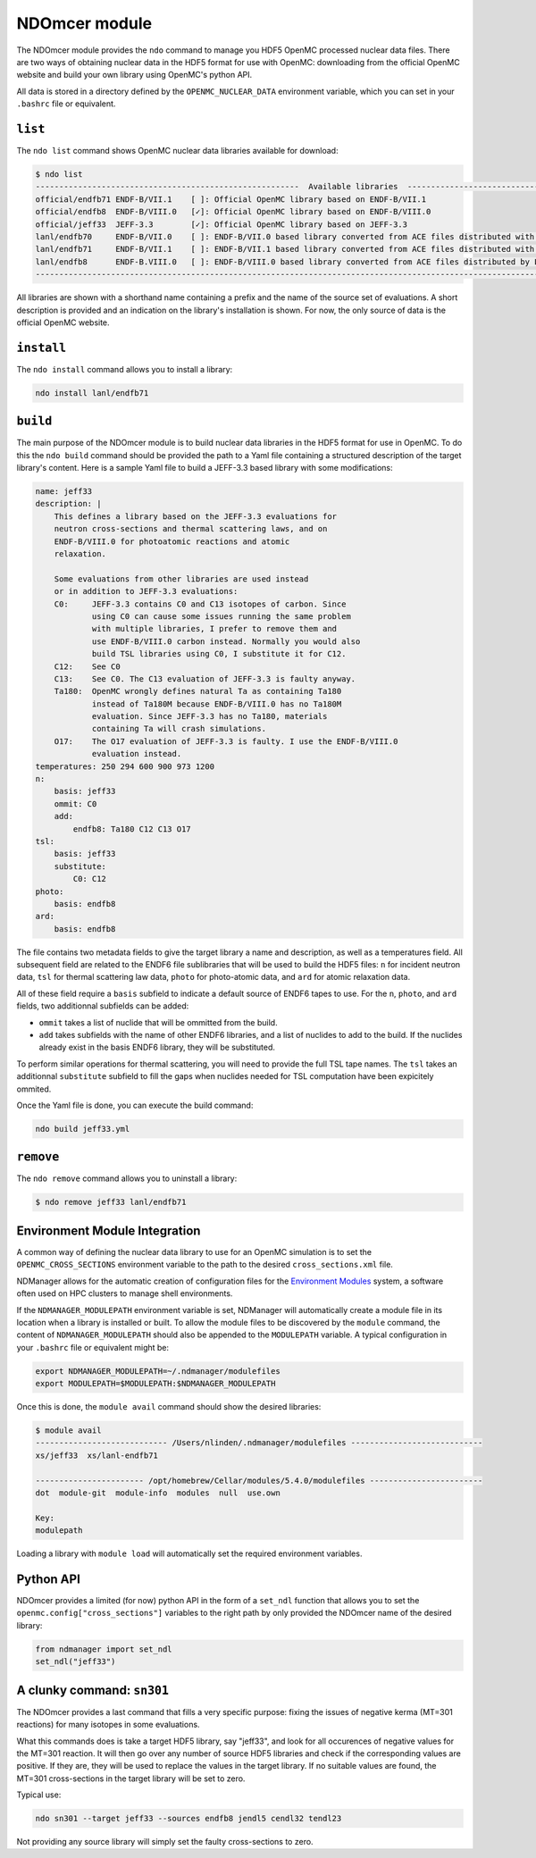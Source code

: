 .. _ndomcer:

==============
NDOmcer module
==============

The NDOmcer module provides the ``ndo`` command to manage you HDF5 OpenMC
processed nuclear data files.
There are two ways of obtaining nuclear data in the HDF5 format for use with
OpenMC: downloading from the official OpenMC website and build your own library
using OpenMC's python API.

All data is stored in a directory defined by the ``OPENMC_NUCLEAR_DATA``
environment variable, which you can set in your ``.bashrc`` file or equivalent.

``list``
--------

The ``ndo list`` command shows OpenMC nuclear data libraries available for
download:

.. code-block::

    $ ndo list
    --------------------------------------------------------  Available libraries  ---------------------------------------------------------
    official/endfb71 ENDF-B/VII.1    [ ]: Official OpenMC library based on ENDF-B/VII.1
    official/endfb8  ENDF-B/VIII.0   [✓]: Official OpenMC library based on ENDF-B/VIII.0
    official/jeff33  JEFF-3.3        [✓]: Official OpenMC library based on JEFF-3.3
    lanl/endfb70     ENDF-B/VII.0    [ ]: ENDF-B/VII.0 based library converted from ACE files distributed with MCNP5/6
    lanl/endfb71     ENDF-B/VII.1    [ ]: ENDF-B/VII.1 based library converted from ACE files distributed with MCNP5/6
    lanl/endfb8      ENDF-B.VIII.0   [ ]: ENDF-B/VIII.0 based library converted from ACE files distributed by Los Alamos National lab (LANL)
    ---------------------------------------------------------------------------------------------------------------------------------------

All libraries are shown with a shorthand name containing a prefix and the
name of the source set of evaluations.
A short description is provided and an indication on the library's installation
is shown.
For now, the only source of data is the official OpenMC website.

``install``
-----------

The ``ndo install`` command allows you to install a library:

.. code-block:: bash

    ndo install lanl/endfb71

``build``
---------

The main purpose of the NDOmcer module is to build nuclear data libraries in the HDF5 format
for use in OpenMC.
To do this the ``ndo build`` command should be provided the path to a Yaml file containing
a structured description of the target library's content.
Here is a sample Yaml file to build a JEFF-3.3 based library with some modifications:

.. code-block:: yaml

    name: jeff33
    description: |
        This defines a library based on the JEFF-3.3 evaluations for
        neutron cross-sections and thermal scattering laws, and on
        ENDF-B/VIII.0 for photoatomic reactions and atomic
        relaxation.

        Some evaluations from other libraries are used instead
        or in addition to JEFF-3.3 evaluations:
        C0:     JEFF-3.3 contains C0 and C13 isotopes of carbon. Since
                using C0 can cause some issues running the same problem
                with multiple libraries, I prefer to remove them and
                use ENDF-B/VIII.0 carbon instead. Normally you would also
                build TSL libraries using C0, I substitute it for C12.
        C12:    See C0
        C13:    See C0. The C13 evaluation of JEFF-3.3 is faulty anyway.
        Ta180:  OpenMC wrongly defines natural Ta as containing Ta180
                instead of Ta180M because ENDF-B/VIII.0 has no Ta180M
                evaluation. Since JEFF-3.3 has no Ta180, materials
                containing Ta will crash simulations.
        O17:    The O17 evaluation of JEFF-3.3 is faulty. I use the ENDF-B/VIII.0
                evaluation instead.
    temperatures: 250 294 600 900 973 1200
    n:
        basis: jeff33
        ommit: C0
        add:
            endfb8: Ta180 C12 C13 O17
    tsl:
        basis: jeff33
        substitute:
            C0: C12
    photo:
        basis: endfb8
    ard:
        basis: endfb8

The file contains two metadata fields to give the target library a name
and description, as well as a temperatures field.
All subsequent field are related to the ENDF6 file sublibraries that will be used to
build the HDF5 files: ``n`` for incident neutron data, ``tsl`` for thermal scattering law
data, ``photo`` for photo-atomic data, and ``ard`` for atomic relaxation data.

All of these field require a ``basis`` subfield to indicate a default source of ENDF6
tapes to use. For the ``n``, ``photo``, and ``ard`` fields, two additionnal subfields can be
added:

* ``ommit`` takes a list of nuclide that will be ommitted from the build.
* ``add`` takes subfields with the name of other ENDF6 libraries, and a list of nuclides to add to the build. If the nuclides already exist in the basis ENDF6 library, they will be substituted.

To perform similar operations for thermal scattering, you will need to provide the full TSL
tape names.
The ``tsl`` takes an additionnal ``substitute`` subfield to fill the gaps when nuclides
needed for TSL computation have been expicitely ommited.

Once the Yaml file is done, you can execute the build command:

.. code-block::

    ndo build jeff33.yml


``remove``
----------

The ``ndo remove`` command allows you to uninstall a library:

.. code-block::

    $ ndo remove jeff33 lanl/endfb71


Environment Module Integration
-------------------------------

A common way of defining the nuclear data library to use for an OpenMC
simulation is to set the ``OPENMC_CROSS_SECTIONS`` environment variable
to the path to the desired ``cross_sections.xml`` file.

NDManager allows for the automatic creation of configuration files for
the `Environment Modules <https://modules.sourceforge.net/>`_ system,
a software often used on HPC clusters to manage shell environments.

If the ``NDMANAGER_MODULEPATH`` environment variable is set, NDManager
will automatically create a module file in its location when a library is
installed or built.
To allow the module files to be discovered by the ``module`` command,
the content of ``NDMANAGER_MODULEPATH`` should also be appended to the
``MODULEPATH`` variable.
A typical configuration in your ``.bashrc`` file or equivalent might be:

.. code-block:: bash

    export NDMANAGER_MODULEPATH=~/.ndmanager/modulefiles
    export MODULEPATH=$MODULEPATH:$NDMANAGER_MODULEPATH

Once this is done, the ``module avail`` command should show the desired
libraries:

.. code-block::

    $ module avail
    ---------------------------- /Users/nlinden/.ndmanager/modulefiles ----------------------------
    xs/jeff33  xs/lanl-endfb71

    ----------------------- /opt/homebrew/Cellar/modules/5.4.0/modulefiles ------------------------
    dot  module-git  module-info  modules  null  use.own

    Key:
    modulepath

Loading a library with ``module load`` will automatically set the
required environment variables.

Python API
----------

NDOmcer provides a limited (for now) python API in the form of a
``set_ndl`` function that allows you to set the ``openmc.config["cross_sections"]``
variables to the right path by only provided the NDOmcer name of
the desired library:

.. code-block:: python

    from ndmanager import set_ndl
    set_ndl("jeff33")

A clunky command: ``sn301``
---------------------------

The NDOmcer provides a last command that fills a very specific purpose:
fixing the issues of negative kerma (MT=301 reactions) for many isotopes
in some evaluations.

What this commands does is take a target HDF5 library, say "jeff33",
and look for all occurences of negative values for the MT=301 reaction.
It will then go over any number of source HDF5 libraries and check if
the corresponding values are positive.
If they are, they will be used to replace the values in the target library.
If no suitable values are found, the MT=301 cross-sections in the target
library will be set to zero.

Typical use:

.. code-block::

    ndo sn301 --target jeff33 --sources endfb8 jendl5 cendl32 tendl23

Not providing any source library will simply set the faulty cross-sections
to zero.
